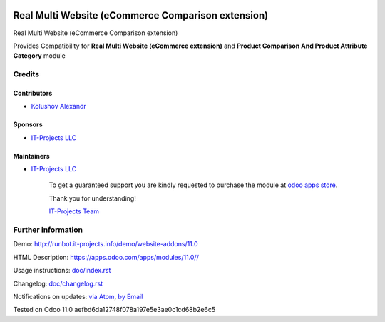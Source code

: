 .. image:: https://img.shields.io/badge/license-LGPL--3-blue.png
   :target: https://www.gnu.org/licenses/lgpl
   :alt: License: LGPL-3

=====================================================
 Real Multi Website (eCommerce Comparison extension)
=====================================================

Real Multi Website (eCommerce Comparison extension)

Provides Compatibility for **Real Multi Website (eCommerce extension)** and **Product Comparison And Product Attribute Category** module

Credits
=======

Contributors
------------
* `Kolushov Alexandr <https://it-projects.info/team/KolushovAlexandr>`__

Sponsors
--------
* `IT-Projects LLC <https://it-projects.info>`__

Maintainers
-----------
* `IT-Projects LLC <https://it-projects.info>`__

      To get a guaranteed support
      you are kindly requested to purchase the module
      at `odoo apps store <https://apps.odoo.com/apps/modules/11.0//>`__.

      Thank you for understanding!

      `IT-Projects Team <https://www.it-projects.info/team>`__

Further information
===================

Demo: http://runbot.it-projects.info/demo/website-addons/11.0

HTML Description: https://apps.odoo.com/apps/modules/11.0//

Usage instructions: `<doc/index.rst>`_

Changelog: `<doc/changelog.rst>`_

Notifications on updates: `via Atom <https://github.com/it-projects-llc/website-addons/commits/11.0/.atom>`_, `by Email <https://blogtrottr.com/?subscribe=https://github.com/it-projects-llc/website-addons/commits/11.0/.atom>`_

Tested on Odoo 11.0 aefbd6da12748f078a197e5e3ae0c1cd68b2e6c5
